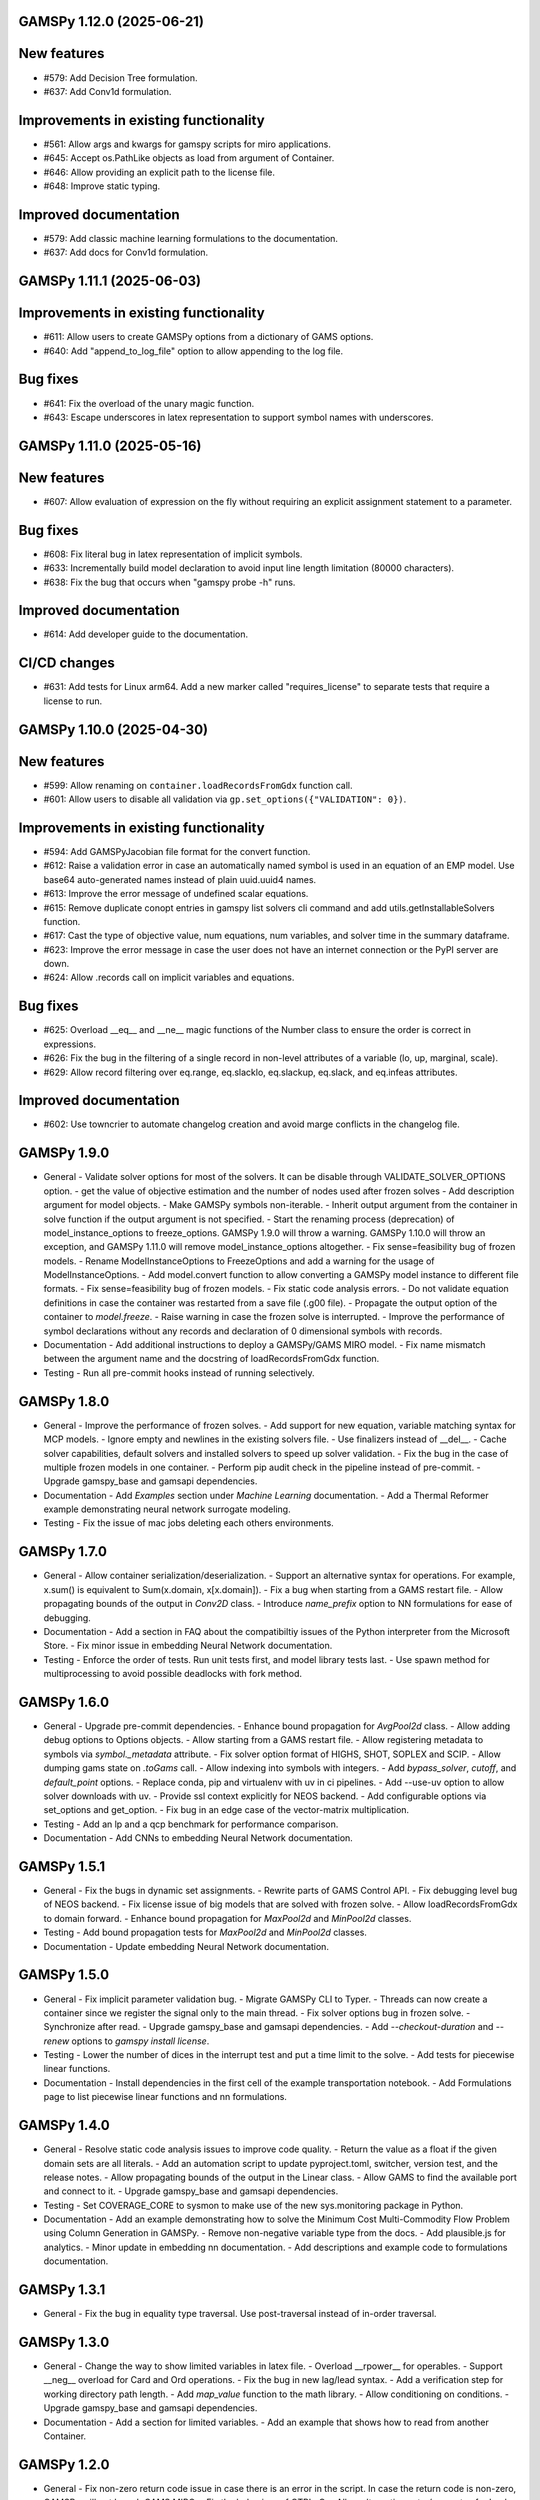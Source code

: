 GAMSPy 1.12.0 (2025-06-21)
==========================

New features
============

- #579: Add Decision Tree formulation.

- #637: Add Conv1d formulation.


Improvements in existing functionality
======================================

- #561: Allow args and kwargs for gamspy scripts for miro applications.

- #645: Accept os.PathLike objects as load from argument of Container.

- #646: Allow providing an explicit path to the license file.

- #648: Improve static typing.


Improved documentation
======================

- #579: Add classic machine learning formulations to the documentation.

- #637: Add docs for Conv1d formulation.

GAMSPy 1.11.1 (2025-06-03)
==========================

Improvements in existing functionality
======================================

- #611: Allow users to create GAMSPy options from a dictionary of GAMS options.

- #640: Add "append_to_log_file" option to allow appending to the log file.


Bug fixes
=========

- #641: Fix the overload of the unary magic function.

- #643: Escape underscores in latex representation to support symbol names with underscores.

GAMSPy 1.11.0 (2025-05-16)
==========================

New features
============

- #607: Allow evaluation of expression on the fly without requiring an explicit assignment statement to a parameter.


Bug fixes
=========

- #608: Fix literal bug in latex representation of implicit symbols.

- #633: Incrementally build model declaration to avoid input line length limitation (80000 characters).

- #638: Fix the bug that occurs when "gamspy probe -h" runs.


Improved documentation
======================

- #614: Add developer guide to the documentation.


CI/CD changes
=============

- #631: Add tests for Linux arm64. Add a new marker called "requires_license" to separate tests that require a license to run.

GAMSPy 1.10.0 (2025-04-30)
==========================

New features
============

- #599: Allow renaming on ``container.loadRecordsFromGdx`` function call.

- #601: Allow users to disable all validation via ``gp.set_options({"VALIDATION": 0})``.


Improvements in existing functionality
======================================

- #594: Add GAMSPyJacobian file format for the convert function.

- #612: Raise a validation error in case an automatically named symbol is used in an equation of an EMP model. Use base64 auto-generated names instead of plain uuid.uuid4 names.

- #613: Improve the error message of undefined scalar equations.

- #615: Remove duplicate conopt entries in gamspy list solvers cli command and add utils.getInstallableSolvers function.

- #617: Cast the type of objective value, num equations, num variables, and solver time in the summary dataframe.

- #623: Improve the error message in case the user does not have an internet connection or the PyPI server are down.

- #624: Allow .records call on implicit variables and equations.


Bug fixes
=========

- #625: Overload __eq__ and __ne__ magic functions of the Number class to ensure the order is correct in expressions.

- #626: Fix the bug in the filtering of a single record in non-level attributes of a variable (lo, up, marginal, scale).

- #629: Allow record filtering over eq.range, eq.slacklo, eq.slackup, eq.slack, and eq.infeas attributes.


Improved documentation
======================

- #602: Use towncrier to automate changelog creation and avoid marge conflicts in the changelog file.

GAMSPy 1.9.0
============
- General
  - Validate solver options for most of the solvers. It can be disable through VALIDATE_SOLVER_OPTIONS option.
  - get the value of objective estimation and the number of nodes used after frozen solves
  - Add description argument for model objects.
  - Make GAMSPy symbols non-iterable.
  - Inherit output argument from the container in solve function if the output argument is not specified.
  - Start the renaming process (deprecation) of model_instance_options to freeze_options. GAMSPy 1.9.0 will throw a warning. GAMSPy 1.10.0 will throw an exception, and GAMSPy 1.11.0 will remove model_instance_options altogether.
  - Fix sense=feasibility bug of frozen models. 
  - Rename ModelInstanceOptions to FreezeOptions and add a warning for the usage of ModelInstanceOptions.
  - Add model.convert function to allow converting a GAMSPy model instance to different file formats.
  - Fix sense=feasibility bug of frozen models.
  - Fix static code analysis errors.
  - Do not validate equation definitions in case the container was restarted from a save file (.g00 file).
  - Propagate the output option of the container to `model.freeze`.
  - Raise warning in case the frozen solve is interrupted.
  - Improve the performance of symbol declarations without any records and declaration of 0 dimensional symbols with records.
- Documentation
  - Add additional instructions to deploy a GAMSPy/GAMS MIRO model.
  - Fix name mismatch between the argument name and the docstring of loadRecordsFromGdx function.
- Testing
  - Run all pre-commit hooks instead of running selectively.

GAMSPy 1.8.0
============
- General
  - Improve the performance of frozen solves.
  - Add support for new equation, variable matching syntax for MCP models.
  - Ignore empty and newlines in the existing solvers file.
  - Use finalizers instead of __del__.
  - Cache solver capabilities, default solvers and installed solvers to speed up solver validation.
  - Fix the bug in the case of multiple frozen models in one container.
  - Perform pip audit check in the pipeline instead of pre-commit.
  - Upgrade gamspy_base and gamsapi dependencies.
- Documentation
  - Add `Examples` section under `Machine Learning` documentation.
  - Add a Thermal Reformer example demonstrating neural network surrogate modeling.
- Testing
  - Fix the issue of mac jobs deleting each others environments.

GAMSPy 1.7.0
============
- General
  - Allow container serialization/deserialization.
  - Support an alternative syntax for operations. For example, x.sum() is equivalent to Sum(x.domain, x[x.domain]).
  - Fix a bug when starting from a GAMS restart file.
  - Allow propagating bounds of the output in `Conv2D` class.
  - Introduce `name_prefix` option to NN formulations for ease of debugging.
- Documentation
  - Add a section in FAQ about the compatibiltiy issues of the Python interpreter from the Microsoft Store.
  - Fix minor issue in embedding Neural Network documentation.
- Testing
  - Enforce the order of tests. Run unit tests first, and model library tests last.
  - Use spawn method for multiprocessing to avoid possible deadlocks with fork method.

GAMSPy 1.6.0
============
- General
  - Upgrade pre-commit dependencies.
  - Enhance bound propagation for `AvgPool2d` class.
  - Allow adding debug options to Options objects.
  - Allow starting from a GAMS restart file.
  - Allow registering metadata to symbols via `symbol._metadata` attribute.
  - Fix solver option format of HIGHS, SHOT, SOPLEX and SCIP.
  - Allow dumping gams state on `.toGams` call.
  - Allow indexing into symbols with integers.
  - Add `bypass_solver`, `cutoff`, and `default_point` options.
  - Replace conda, pip and virtualenv with uv in ci pipelines.
  - Add --use-uv option to allow solver downloads with uv.
  - Provide ssl context explicitly for NEOS backend.
  - Add configurable options via set_options and get_option.
  - Fix bug in an edge case of the vector-matrix multiplication.
- Testing
  - Add an lp and a qcp benchmark for performance comparison.
- Documentation
  - Add CNNs to embedding Neural Network documentation.

GAMSPy 1.5.1
============
- General
  - Fix the bugs in dynamic set assignments.
  - Rewrite parts of GAMS Control API.
  - Fix debugging level bug of NEOS backend.
  - Fix license issue of big models that are solved with frozen solve.
  - Allow loadRecordsFromGdx to domain forward.
  - Enhance bound propagation for `MaxPool2d` and `MinPool2d` classes.
- Testing
  - Add bound propagation tests for `MaxPool2d` and `MinPool2d` classes.
- Documentation
  - Update embedding Neural Network documentation.

GAMSPy 1.5.0
============
- General
  - Fix implicit parameter validation bug.
  - Migrate GAMSPy CLI to Typer.
  - Threads can now create a container since we register the signal only to the main thread.
  - Fix solver options bug in frozen solve.
  - Synchronize after read.
  - Upgrade gamspy_base and gamsapi dependencies.
  - Add `--checkout-duration` and `--renew` options to `gamspy install license`.
- Testing
  - Lower the number of dices in the interrupt test and put a time limit to the solve.
  - Add tests for piecewise linear functions.
- Documentation
  - Install dependencies in the first cell of the example transportation notebook.
  - Add Formulations page to list piecewise linear functions and nn formulations.

GAMSPy 1.4.0
============
- General
  - Resolve static code analysis issues to improve code quality.
  - Return the value as a float if the given domain sets are all literals.
  - Add an automation script to update pyproject.toml, switcher, version test, and the release notes.
  - Allow propagating bounds of the output in the Linear class.
  - Allow GAMS to find the available port and connect to it.
  - Upgrade gamspy_base and gamsapi dependencies.
- Testing
  - Set COVERAGE_CORE to sysmon to make use of the new sys.monitoring package in Python.
- Documentation
  - Add an example demonstrating how to solve the Minimum Cost Multi-Commodity Flow Problem using Column Generation in GAMSPy.
  - Remove non-negative variable type from the docs.
  - Add plausible.js for analytics.
  - Minor update in embedding nn documentation.
  - Add descriptions and example code to formulations documentation.


GAMSPy 1.3.1
============
- General
  - Fix the bug in equality type traversal. Use post-traversal instead of in-order traversal.

GAMSPy 1.3.0
============
- General
  - Change the way to show limited variables in latex file.
  - Overload __rpower__ for operables.
  - Support __neg__ overload for Card and Ord operations.
  - Fix the bug in new lag/lead syntax.
  - Add a verification step for working directory path length.
  - Add `map_value` function to the math library.
  - Allow conditioning on conditions.
  - Upgrade gamspy_base and gamsapi dependencies. 
- Documentation
  - Add a section for limited variables. 
  - Add an example that shows how to read from another Container.

GAMSPy 1.2.0
============
- General
  - Fix non-zero return code issue in case there is an error in the script. In case the return code is non-zero, GAMSPy will not launch GAMS MIRO.
  - Fix the behaviour of CTRL+C. 
  - Allow alternative `set +/- n` syntax for lead and lag operations. 
  - Upgrade gamspy_base and gamsapi dependencies.
  - Expose the filename and the line number of the solve to the listing file.
  - Improve the performance of `load_from` argument of Container.
- Testing
  - Add a new performance test which compares the performance of GAMS Transfer read and GAMSPy read.
- Documentation
  - Add a favicon.

GAMSPy 1.1.0
============
- General
  - Allow printing the records of variable/equation attributes with a print(variable.attribute[domain].records) syntax.
  - Allow printing the records of a subset of a parameter with print(parameter['literal'].records) syntax.
  - Allow printing the records of a subset of a set with print(set['literal'].records) syntax.
  - Update variable/equation attribute domains on addGamsCode call.
  - Show log file instead of listing file on solve statements with NEOS backend.
  - Add Linear layer formulation
  - Fix minor bug of domain conflict in batched matrix multiplication
  - Improve the error messages of the thrown exceptions in case the user provide a model option at Container creation time.
  - Do not allow models with the same name to override each other.
- Testing
  - Fix race conditions in the pipeline.
  - Remove redundant setRecords in gapmin.py example.
  - Add sq.py model to the test model suite.
  - Update hansmge model.
  - Fix lower bound in reshop model.
  - Add tests for the Linear layer
  - Add a script to measure the overhead of GAMSPy and Python in general for each model in the model library.
- Documentation
  - Add documentation for the Linear layer

GAMSPy 1.0.4
============
- General
  - Do not create a GDX file when it's not necessary. 
  - Do not carry solver options from the previous solve to the new solve.
  - Fix toGams bug of MathOp symbols.
  - Use symbol< syntax of GAMS to handle domain forwarding.
  - Add "same" and "valid" options for Conv2d padding.
  - Update dependencies. gamspy_base -> 48.1.1 and gamsapi -> 48.1.0.
  - Make minimum supported Python version 3.9 and add support for Python 3.13.
- Documentation
  - Fix documented type of model.solve_status.
  - Add num_equations attribute to the model page of user guide.
  - Add synchronization docs to reference api.
- Testing
  - Add one to one comparison tests with reference files in toGams tests.
  - Add tests for "same" and "valid" padding options of Conv2d.

GAMSPy 1.0.3
============
- General
  - Fix solver installation bug in case of a solver installation before the license installation.
  - Fix the validation bug on multiple operations in a row.
  - Fix set attribute comparison bug.
- Testing
  - Remove leftover files after running all tests.

GAMSPy 1.0.2
============
- General
  - Validate whether the solver is installed only for local backend.
  - Change the default value of sense to Sense.FEASIBILITY.
  - Support output in Container constructor.
  - Fix debugging_level bug.
  - Add additional checks for the validity of the license.
  - Allow generateGamsString function only if the debugging level is set to "keep".
  - Fix socket communication issue on license error.
  - Distinguish GamspyException from FatalError. The user might catch GamspyException and continue but FatalError should never be caught.
  - Fix singleton assignment bug.
  - Allow an alternative syntax for variable/equation attributes (e.g. b[t].stage = 30).
  - Add support for MaxPool2d/MinPool2d/AvgPool2d.
  - Add support for flatten_dims for flattening n domains into 1 domain.
  - Show class members groupwise in the table of contents (first methods, then properties). 
  - Use the new license server endpoint to verify the license type.
  - Don't do extra unnecessary GAMSPy to GAMS synch after addGamsCode.
  - Fix incorrect domain information of symbols created by addGamsCode 
  - Fix network license issue on NEOS Server.
  - Replace non-utf8 bytes of stdout.
- Testing
  - Remove license uninstall test to avoid crashing parallel tests on the same machine.
  - Add tests for the generated solve strings for different type of problems.
  - Add a test for Container output argument.
  - Add tests for debugging_level.
  - Add tests to verify the validity of the license.
  - Add memory check script for the performance CI step.
  - Add tests for the alternative syntax for variable/equation attributes.
  - Add tests for pooling layers and flatten_dims
- Documentation
  - Fix broken links in the documentation.
  - Add a ci step to check doc links.
  - Improve the wording of debugging document.
  - Add pooling and flatten_dims docs.

GAMSPy 1.0.1
============
- General
  - Fix frozen solve with non-scalar symbols.
  - Fix the definition update problem while redefining an equation with definition argument.
  - Introduce default directories to keep license information on upgrade.
  - Add --existing-solvers and --install-all-solvers options for gamspy install solver.
  - Add --uninstall-all-solvers option for gamspy uninstall solver.
  - Show license path on gamspy show license command.
  - Simplify the implementation of the copy container operation.
  - Add Conv2d formulation for convenience
  - Map GAMSPy problem types to NEOS problem types before sending the job.
  - Upgrade gamspy_base and gamsapi versions to 47.6.0. 
- Testing
  - Add test for the frozen solve with non-scalar symbols.
  - Add a test to verify the behaviour of equation redefinition with definition argument.
  - Test the usage of a license that is in one of the default paths.
  - Fix the issue related to reading equation records from a gdx file.
  - Add tests to verify the records after reading them from a gdx file.
  - Add tests for installing/uninstalling solvers.
  - Add tests to verify correctness of Conv2d formulation
  - Add a test to verify GAMSPy -> NEOS mapping.
  - Add an execution error test.
- Documentation
  - Update the documentation of install/uninstall command line arguments.
  - Add a section for NN formulations

GAMSPy 1.0.0
============
- General
  - Fix starting from a loadpoint for GAMS Engine backend.
  - Fix solver options issue for GAMS Engine backend.
  - Fix solver options issue for NEOS backend.
  - Support external equation for GAMS Engine backend.
  - Change the behaviour of expert synch mode.
  - Update quick start guide with latex to pdf output.
  - Fix quote issue in paths.
  - Activation functions now return added equations as well.
  - skip_intrinsic option added for log_softmax.
  - Allow installing/uninstalling multiple solvers at once.
  - Make miro_protect an option.
  - Show a better help message on gamspy -h command.
  - Fix missing links in api reference.
  - Set default problem type as MIP instead of LP.
  - Allow UniverseAlias in assignments.
  - Add performance ci step to check model generation time difference.
  - Update gamspy_base and gamsapi to 47.5.0.
- Documentation
  - Add a warning about the manipulation of records via .records. 
  - Fix model attribute return type.
- Testing
  - Add sat problem to the example models.

GAMSPy 0.14.7
=============
- General
  - Include variable infeasibilities in model.computeInfeasibilities().
  - Remove cone equation type.
  - Fix empty space issue in paths.
- Documentation
  - Add gamspy probe and gamspy retrieve to the cli reference page.
  - Fix typo in miro docs.

GAMSPy 0.14.6
=============
- General
  - Fix GAMS Engine get_logs return values according to the status code.
  - Allow explicit port definition via environment variable to communicate with GAMS. 
  - Replace GamsWorkspace with GAMSPy workspace implementation.
  - Remove unnecessary validation for system_directory.
  - Better formatting for gamspy list solvers and gamspy list solvers -a.
  - Change the structure installing licenses on offline machines.
  - Fix UniverseAlias bug.
  - Check standard locations for GAMS MIRO.
  - Simplify toLatex output.
  - Make name optional for addX syntax of adding symbols.
  - Add __mod__ overload for all operables.
  - Fix domain forwarding issue when trying to forward records to the same set.
  - Do not convert eps to zero by default.
  - Add Sand and Sor operations.
  - Ensure that external equations contain == operation.
- Testing
  - Use the Container that is created in the setup phase instead of creating a new one.
  - Remove unnecessary init files in tests.
  - Add a test for invalid port.
  - Explicitly close the Container for jobs executed by ProcessPoolExecutor.
  - Add a test for long running jobs with network license.
  - Add tests for gamspy probe and gamspy retrieve license.
  - Add test to use UniverseAlias object as domain.
  - Add tests to verify that symbol creation with no name is possible.
- Documentation
  - Add what is gamspy page to docs.
  - Update indexing docs.
  - Add a link to model library on the landing page.
  - Encourage the use of the Discourse platform instead of sending direct emails to gamspy@gams.com. 
  - Add instructions on how to install a license on an offline machine.
  - Update what is gamspy page model example.
  - Change the order of symbol declaration and data specification in the quick start guide.
  - Add equation listing, variable listing, and interoperabiltiy sections to quick start guide.
  - Add gamspy.exceptions to the api reference.
  - Change the order of indexing, lag-lead operations, ord-card operations and number.
  - Add gamspy.NeosClient to the api reference.
  - Add model attributes to docstring.

GAMSPy 0.14.5
=============
- General
  - Retry login with exponential backoff in GAMS Engine backend.
  - Allow to set all model attributes that can be set before solve in GAMS.
  - Fix equation listing, variable listing parsing when listing file is specified.
- Testing
  - Use contextmanager to create atomic conda environments.
  - Add tests for model attribute options.
- Documentation
  - Fix links in the api reference.
  - Add an example that shows how to embed NN to an optimization problem.

GAMSPy 0.14.4
=============
- General
  - Add container.in_miro flag to selectively load data.
  - Parse error message after verifying the return code for engine backend.
  - Fix the behaviour of Model if it's declared twice with objective function.
  - Update the error message of license error.
  - Fix output stream validation.
  - Fix exception on solve in case listing file is specified.
  - Add external equations support.
  - Do not raise exception in case GAMS Engine returns 308 on get_logs call.
- Testing
  - Add test for container.in_miro flag.
  - Add tests to simulate Jupyter Notebook behaviour.
  - Remove system_directory for tests.
  - Add a test which specifies the listing file and fails because the license does not allow to run the model.
  - Add tests for external equations support.
  - Add traffic model to the model library.
- Documentation
  - Document in_miro flag.
  - Add docstring for setBaseEqual.
  - Add section "External Equations" under Advanced documentation.
  - Add section "Extrinsic Functions" under Advanced documentation.

GAMSPy 0.14.3
=============
- General
  - Add getEquationListing function to be able to inspect generated equations.
  - Add infeasibility threshold filter for equation listings.
  - Add getVariableListing function to be able to inspect generated variables.
- Testing
  - Add tests for getEquationListing function.
  - Add tests for getVariableListing function.
  - Test infeasibility threshold.
- Documentation
  - Add docs for getEquationListing.
  - Add docs for getVariableListing.

GAMSPy 0.14.2
=============
- General
  - Add generate_name_dict option.
  - Disable solution report by default.
  - Fix the order of equations in toGams utility.
  - Allow options in toGams.
  - Add loadpoint option to start from a solution.
  - Upgrade gamspy_base and gamsapi to 47.4.0.

GAMSPy 0.14.1
=============
- General
  - Add SOS1 ReLU implementation.
  - Add __repr__ to all GAMSPy language constructs for better debugging.
  - Give a warning in case the domain is not initialized by the time there is an attribute assigment.
  - Allow indexing on alias symbols.
  - Add reference_file option.
  - Add selective loading for solve statements.
  - Change default port to communicate with license server to 443.
  - Fix installing licenses from a path.
- Documentation
  - Add API docs for SOS1 ReLU implementation.
  - Explain the working directory - debugging level relationship.
- Testing
  - Add tests for SOS1 ReLU implementation.
  - Shorten attribute assignments in model library (variable.l[...] = ... -> variable.l = ...).
  - Add tests for indexing on alias symbols.
  - Test selective loading for solve statements.
  - Add new install license tests.
  - Add a new model (coex) to the model library.


GAMSPy 0.14.0
=============
- General
  - Introduce matrix multiplication operator `@`.
  - Add most common activation functions for machine learning.
  - Improve domain checking.
  - Write division with frac in toLatex function.
  - Allow specifying port for the communication with GAMS license server with --port argument of GAMSPy CLI.
- Documentation
  - Add GAMSPy and Machine Learning section.
  - Add ML examples.
  - Give more information about the restrictions of frozen solve.
- Testing
  - Add tests for different cases of matrix multiplication.
  - Add tests for activation functions.
  - Add tests for domain checking.
  - Shorten refrigerator example model by folding repetitive code into loops.


GAMSPy 0.13.7
=============
- General
  - Support .where syntax for Card and Ord.
  - Return condition on where operations on the right instead of expression.
  - Support custom streams for output redirection.
  - Catch set is already under control errors early.
- Documentation
  - Fix docstring of the Card operation.
  - Add warning about non-professional licenses in addGamsCode docstring.
  - Add an example to show how to redirect output to a custom stream.
- Testing
  - Add tests for .where syntax for Card and Ord.
  - Add tests to catch set is already under control errors.
  - Add a test which redirects output to a custom stream.

GAMSPy 0.13.6
=============
- General
  - Make all file read and writes with utf-8 encoding.
  - Fix model instance record columns.
  - Allow all iterables for equations argument of model.
  - Fix the bug in socket connection messages.
- Testing
  - Add a test to verify the columns of symbols in model instance solves.
  - Test set difference for model equations argument.

GAMSPy 0.13.5
=============
- General
  - Make trace file name dynamic to avoid race condition on parallel runs.
  - Fix log options for GAMS Engine backend.
  - Initial support for GAMSPy to Latex.
  - Generate solver options file under container working directory instead of current directory.
  - Fix implicit set issues for toGams function.
- Documentation
  - Add links to the api reference for symbols and functions mentioned in the documentation.
  - Minor documentation corrections.
- Testing
  - Logout from GAMS Engine only on Python 3.12 to avoid unauthorized calls on parallel jobs.
  - Add tests to verify the behaviour of different logoption values.
  - Add tests for GAMSPy to Latex.

GAMSPy 0.13.4
=============
- General
  - Fix hanging issue on Windows for GAMS Engine backend.
  - Refactor toGams converter.
  - Fix solver options file path bug.
- Testing
  - Add more tests for GAMS MIRO.

GAMSPy 0.13.3
=============
- General
  - Change default solvers to 'CONOPT', 'CONVERT', 'CPLEX', 'GUSS', 'IPOPT', 'IPOPTH', 'KESTREL', 'NLPEC', 'PATH', and 'SHOT'
  - Fix the version of gamspy_base when "gamspy update" command is being executed.
  - Fix the order issue for Alias in toGams function.
  - Add exponential backoff for GAMS Engine logout api.
  - Add symbol validation for Ord operation.
- Testing
  - Update model library tests according to the new default solvers.
  - Add a test to verify that modifiable symbols cannot be in conditions for model instance runs.
  - Add new tests for symbol validation.

GAMSPy 0.13.2
=============
- General
  - Set the records of objective value in model instance solves. 
  - Allow using an environment variable to set the GAMS system directory (given environment variable will override the system directory even if the user provides a system directory argument to Container).
  - Use gdxSymbols commandline option instead of manually marking symbols dirty.
  - Add memory_tick_interval, monitor_process_tree_memory, and profile_file options.
  - Change the way to generate GAMS model from a GAMSPy model.
  - Remove import_symbols argument for addGamsCode since it is not needed anymore.
- Documentation
  - Redirect model library page to gamspy-examples Github repo.
  - Update toGams docs.
  - Update doctest of addGamsCode.
- Testing
  - Add model instance tests that check the objective value.
  - Update system directory test to adjust to the environment variable support.
  - Add tests for profiling options.

GAMSPy 0.13.1
=============
- General
  - Support output redirection for NEOS backend.
  - Support GAMSPy to GAMS automatic conversion.
  - Add support for old way of installing a license. 
- Documentation
  - Update model documentation to show how to redirect NEOS output to a file.
  - Add examples to all public functions in API Reference.
- Testing
  - Add a new model (knapsack) to the model library.

GAMSPy 0.13.0
=============
- General
  - Communicate with GAMS executable via socket instead of spawning a new job everytime.
- Documentation
  - Adjust debugging page according to the new .gms generation rules.
  - Update installation page to adjust to the new licensing scheme.
- Testing
  - Add new tests to verify correct license installation and listing solvers.

GAMSPy 0.12.7
=============
- General
  - Fix equation/variable listing bug.
  - Exclude autogen statements in generateGamsString raw.
  - Upgrade gamspy_base and gamsapi versions to 47.1.0.
  - Fix parameter equality bug in equations.
  - Set upper bound of numpy version below 2 until gamsapi supports it.
- Documentation
  - Fix the alignment of code section in debugging page.
- Testing
  - Add test to verify the correctness of parameter equality in equations.

GAMSPy 0.12.6
=============
- General
  - Do not open gdx file in case there is nothing to load.
  - Fix solver capability check bug.
  - Enable explicit expert synchronization for symbols.
  - Fix dist function in math package.
Testing
  - Adapt generateGamsString tests to new the gdx load logic. 
  - Add test for the solver capability bug.
  - Test explicit expert synchronization for symbols.

GAMSPy 0.12.5
=============
- General
  - Do not pick the default solver if the given solver is not compatible with the problem type.
  - Add extrinsic function support.
  - Expose addGamsCode to user.
  - Refactor the underlying implementation of options.
  - Show better error messages.
  - Fix number of arguments that log_gamma takes.
  - Rename getStatement to getDeclaration.
- Testing
  - Add tests for extrinsic functions.
  - Test whether the given solver is capable of solving the problem type.
  - Add an addGamsCode test for each problem type. 
  - Test Jupyter Notebooks in docs automatically.
  - update log option tests.
- Documentation
  - Remove unnecessary GTP functions from documentation
  - Add a doctest for addGamsCode.
  - Update the documentation on generating log files.

GAMSPy 0.12.4
=============
- General
  - Add checks on model name.
  - Adjust when to throw an exception and when to throw a warning for different SolveStatus values.
  - Make autogenerated model attribute symbol names independent of the model name.
  - Do not allow expressions and symbols to be used as truth values.
  - Add deprecation message for getStatement and expose getDeclaration and getDefinition.
  - Override __repr__ and __str__ of Container.
  - Synchronize gamspy_base and gamsapi versions.
- Testing
  - Test invalid model names.
  - Add tests for expressions and symbols that are used as truth values.
  - Add tests for __repr__ and __str__ of Container.

GAMSPy 0.12.3
=============
- General
  - Set log and listing file option relative to os.cwd instead of workspace.working_directory.
  - Simplify expression generation and fix incorrect expression data. 
  - Add logoption=4.
  - Add show_raw option to the generateGamsString function.
- Testing
  - Test relative path for listing file and log file creation options.
  - Update log option tests.
  - Add new tests for generateGamString.
- Documentation
  - Remove the remnants of .definition and .assignment syntax from documentation.
  - Fix the example in gamspy for gams users.
  - Add notes about the equivalent operation in GAMS to .where syntax in GAMSPy.
  - Update the documentation for debugging with generateGamsString.

GAMSPy 0.12.2
=============
- General
  - Add infeasibility_tolerance as a model attribute.
  - Make urllib3 a true dependency instead of an optional one.
  - Do not suppress compiler listing by default.
  - Improve the performance of model attribute loading.
  - Load miro input symbols once.
  - Fix license path for model instance.
- Documentation
  - Add documentation about solver specific infeasibility options.

GAMSPy 0.12.1
=============
- General
  - Fix dataframe column names of GAMS MIRO input tables.
  - Catch solve status errors and throw necessary exceptions.
  - __pow__ returns sqrt instead of rPower if the exponent is 0.5.
  - Deprecate delayed_execution mode.
  - Replace pylint, flake8 and black with ruff.
  - Implement /api/auth -> post, /api/auth/login -> post and /api/auth/logout -> post for GAMS Engine.
  - Allow dumping log file to arbitrary path.
  - Allow dumping listing file to arbitrary path.
  - Allow dumping gdx file to arbitrary path.
  - Disallow equation definitions without any equality sign.
  - Add calculate_infeasibilities function for variables, equations and models.
  - Add 'gamspy show license', and 'gamspy show base' commands.
  - Replace __del__ with atexit.register function.
- Testing
  - Replace cta PandasExcelReader and PandasExcelWriter with new ExcelReader and ExcelWriter from GAMS Connect correspondingly. 
  - Add a new model (Nurses) to the model library and the Notebook examples.
  - Add an AC optimal power flow (ACOPF) model to the model library.
  - Add a test to verify the generated string for power where the exponent is 0.5.
  - Add tests for /api/auth.
  - Add a test for creating log file with arbitrary name.
  - Add a test for creating lst file with arbitrary name.
  - Add a test for creating gdx file with arbitrary name.
  - Add tests for infeasibility calculations.
- Documentation
  - Remove FAQ about Google Colab (it is resolved) and add FAQ about Windows Defender.
  - Remove documentation for delayed execution mode.
  - Add an example for providing solver options.
  - Document CLI for gamspy show commands.

GAMSPy 0.12.0
=============
- General
  - Implement GAMS MIRO integration.
  - Update minimum gamsapi and gamspy_base version to 46.1.0.
- Testing
  - Add tests for GAMS MIRO.
- Documentation
  - Add documentation of GAMS MIRO integration.
  
GAMSPy 0.11.10
==============
- General
  - Adapt debugging level to GAMS 46 debugging levels.
  - Adapt getInstalledSolvers to renaming of SCENSOLVER
- Testing
  - Add test for GAMS Engine extra model files with incorrect relative path.
  - Update the results of model instance tests (CONOPT3 -> CONOPT4).

GAMSPy 0.11.9
=============
- General
  - Fix relative path issue of GAMS Engine backend.
  - Use $loadDC instead of $load to better catch domain violations.
  - Bypass constructor while creating a Container copy.
  - Do not execute_unload in case there is no dirty symbols to unload.
  - Update the behavior of `gamspy install/uninstall license`.
  - Implement GAMS Engine Client and consolidate NeosClient and EngineClient into one argument in solve.
  - Fix finding variables to mark in power and sameAs operations.
- Testing
  - Add test for GAMS Engine extra model files with incorrect relative path.
  - Add tests for new GAMS Engine Client.
  - Add a test to catch domain violation.
  - Remove declaration of objective variables and functions and add the equations into Python variables.
  - Add a new test to verify the license installation/uninstallation behavior.
  - Add a test to find variables in power operation.
- Documentation
  - Add a note in model documentation to warn about relative path requirement of GAMS Engine.
  - Add documentation for solving models asynchronously with GAMS Engine.
  - Modify model library table generation script to add more information and better table styling.

GAMSPy 0.11.8
=============
- General
  - Allow assigning VariableType enum or EquationType enum as an attribute after object creation for Equation and Variable.
  - Fix running twice on symbol declaration with records
  - Return better error messages for incorrectly provided solver, options, and output arguments.
  - Fix missing uels_on_axes argument in setRecords.
  - Start using pylint to improve code quality.
- Testing
  - Add tests for assigning type to Variable and Equation after creation.
  - Add models information at the top of each model's docstring.
  - Add tests for setRecords with uels on axes.
- Documentation
  - Add docs for translating GAMS Macros to GAMSPy.

GAMSPy 0.11.7
=============
- General
  - Implement GAMS MIRO integration.
  - Allow variable/equation attribute assignment without any index.
  - Run GAMS on symbol declaration and setRecords.
  - Add debugging_level argument to Container.
  - Performance improvements (~25-30%).
- Testing
  - Add tests for GAMS MIRO.
  - Test scalar variable/equation assignment without any index.
  - Test uel order.
- Documentation
  - Add documentation of GAMS MIRO integration.
  - Document assigning to scalar variable/equation.
  - Update documentation of frozen solve (model instance in GAMS). 
  - Add documentation for debugging levels.

GAMSPy 0.11.6
=============
- General
  - Support slices for indexing.
  - Fix unary operator for expressions
  - Fixes SpecialValues bug in expressions.
  - Fix the bug for nonbinding equations.
  - Fix discovery of variables in math operations.
  - Fix literal while checking for domain validation.
- Testing
  - Add tests for slicing and ellipsis.
  - Add tests for unary operator applied to expressions.
  - Add tests to verify the correctness of SpecialValues in expressions.
  - Add more tests for nonbinding equations.
- Documentation
  - Document indexing with slices and ellipsis.


GAMSPy 0.11.5
=============
- General
  - Verify dimensionality of the symbol and the given indices to provide better error messages.
  - Allow Model object to also accept tuple of equations.
  - List available and installed solvers in alphabetically sorted order.
  - Fix adding autogenerated equations twice. 
  - Generate unique names for the autogenerated variables and equations.
  - Add __str__ and __repr__ to Model.
  - Allow literals in sameAs operation.
  - Make Number operable.
  - Add more data validation functions.
  - Clear autogenerated symbols from the container if there is an exception.
  - Fix Alias bug while preparing modified symbols list.
- Testing
  - Add tests to check if incompatible dimensionality throws exception.
  - Test validation errors.
  - Allow providing system directory for the tests via environment variable.
- Documentation
  - Add documentation for `matches` argument of Model.


GAMSPy 0.11.4
=============
- General
  - Expose GTP special values via gp.SpecialValues
  - Fix NEOS bug when the previous workfile comes from another backend.
  - Optimize read function of Container by assigning the symbols' attributes directly while casting.
  - Remove autogenerated variable and equation from Container after each solve.
  - Recover dirty and modified states if the write is invoked by the user.
  - Do not expose cast_to_gamspy to user.
  - Abstract backends to allow easier extension.
  - Add compress, mode, eps_to_zero arguments to write
  - Add load_records, mode, and encoding arguments to read
- Documentation
  - Fix Variable attribute assignments in user guide.
  - Add more examples in docstrings.
  - Add docs for collecting the results of non-blocking NEOS Server solves.
- Testing
  - Test the special value usage in assignments for Parameter, ImplicitParameter and Operation (Sum, Smax, Smin, Product).
  - Add hansmpsge model to the model library.
  - Add tests for the new arguments of write
  - Add tests for the new arguments of read


GAMSPy 0.11.3
=============
- General
  - Fix setRecords bug
  - Run after an equation is defined
- Testing
  - Fix incorrect order of setRecords in gapmin model
  - Fix domain violation in the unit tests revealed by the execution of 
  equation definitions in immediate mode.
  - Use gams_math.sqr instead of custom sqr function in tests.


GAMSPy 0.11.2
=============
- General
  - Fix the bug in writing only modified symbols.
  - Return summary dataframe for all synchronous backends.
  - Fix the bug in using set, alias attributes in conditions.
- Documentation
  - Re-run notebooks to reflect the changes in solve summary.
- Testing
  - Add tests for the returned summary dataframe from solve.
  - Add tests for solve with trace options.


GAMSPy 0.11.1
=============
- General
  - Fix missing atttributes of Alias such as .first, .last etc.
  - Fix global option bug
  - Display summary on Jupyter Notebook.
- Testing
  - Add tests for Alias attributes.

GAMSPy 0.11.0
=============
- General
  - Generate expression representation as soon as it is created to avoid tall recursions.
  - Find variables in equations by iteratively traversing instead of doing recursion.
  - Add NEOS Server as a backend to solve models.
  - Fix domain for the equations that were specified in the constructor of the equation.
  - Check if the container of domain symbols of a symbol match with the symbol's container.
  - Check if the container is valid before running the model.
- Documentation
  - Add documentation for NEOS backend.
- Testing
  - Add NEOS Server as a backend to solve models.
  - Add tests for NEOS backend.
  - Add tests for equations that were defined in the constructor.
  - Add tests for checking the containers of domain symbols.

GAMSPy 0.10.5
=============
- General
  - Fix the issue of not setting options that are set to 0 (bug fix)
- Testing
  - Remove duplicated equations in models for MCP models.

GAMSPy 0.10.4
=============
- General
  - Fix not equals overload of Ord and Card operations (bug fix)
  - Refactor generation of GAMS string
- Documentation
  - Move doc dependencies to pyproject.toml

GAMSPy 0.10.3
=============
- General
  - Allow creating log file in working directory.
  - Forbid extra arguments for pydantic models (Options, EngineCofig)
- Documentation
  - Update model options table
  - Update jupyter notebook examples
- Testing
  - Adapt tests to new Options class instead of using dictionary.

GAMSPy 0.10.2
=============
- General
  - Write and read only dirty symbols instead of all symbols to improve performance (~30% improvement on running all model library models).
  - Make gdx file names thread safe by using uuid.
- Documentation
  - Fix api reference for inherited members.
  - Make execution modes and debugging section of container documentation a separate page.
- Testing
  - Add a new test for sending extra files to GAMS Engine.
  - Add scripts/atomic_conda_env.py to avoid race condition for parallel builds in the pipeline.

GAMSPy 0.10.1
=============
- General
  - Fix ellipsis syntax bug for variable and equation attributes
  - Introduce Pydantic as a dependency for options and engine config validation
- Documentation
  - Change reference API structure so that each class has its own page
- Testing
  - Simplify reinstall.py script
  - Add tests for options
  - Update tests for symbol creation

GAMSPy 0.10.0
=============

- Initial release.

